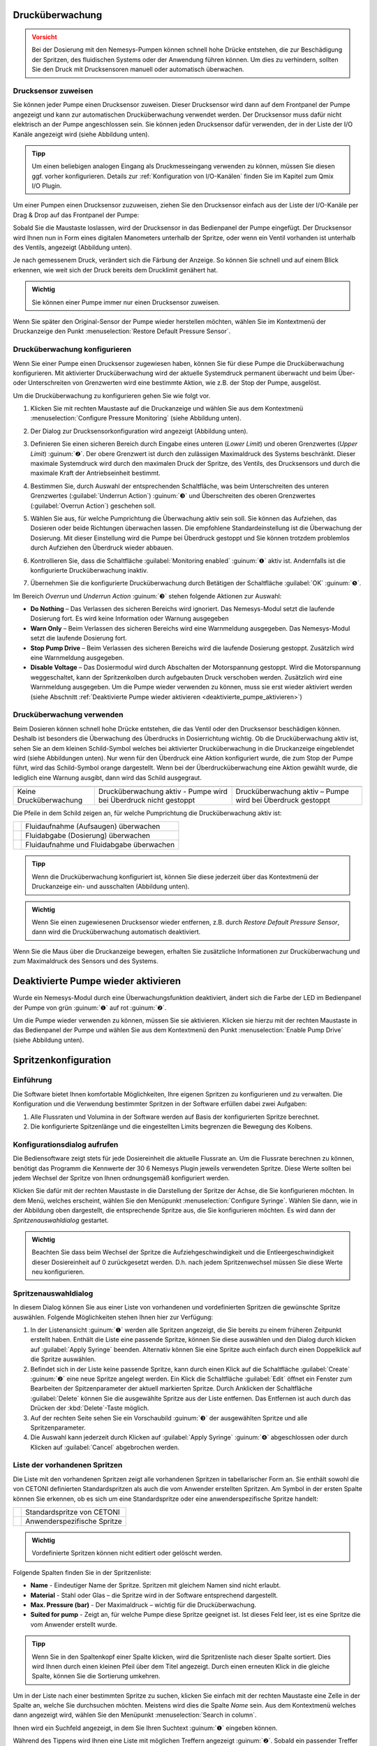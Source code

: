 Drucküberwachung
----------------

.. admonition:: Vorsicht
   :class: error
  
   Bei der Dosierung mit den Nemesys-Pumpen können schnell hohe Drücke
   entstehen, die zur Beschädigung der Spritzen, des fluidischen Systems
   oder der Anwendung führen können. Um dies zu verhindern, sollten Sie den
   Druck mit Drucksensoren manuell oder automatisch überwachen.

Drucksensor zuweisen
~~~~~~~~~~~~~~~~~~~~

Sie können jeder Pumpe einen Drucksensor zuweisen. Dieser Drucksensor
wird dann auf dem Frontpanel der Pumpe angezeigt und kann zur
automatischen Drucküberwachung verwendet werden. Der Drucksensor muss
dafür nicht elektrisch an der Pumpe angeschlossen sein. Sie können jeden
Drucksensor dafür verwenden, der in der Liste der I/O Kanäle angezeigt
wird (siehe Abbildung unten).

.. image:: Pictures/1000020100000190000000FC6D10B51DF557A864.png
   :alt: Drucksensoren in Liste der I/O-Kanäle

.. admonition:: Tipp
   :class: tip

   Um einen beliebigen analogen Eingang als       
   Druckmesseingang verwenden zu können, müssen Sie diesen  
   ggf. vorher konfigurieren. Details zur :ref:`Konfiguration von 
   I/O-Kanälen` finden Sie im Kapitel zum Qmix I/O Plugin. 

Um einer Pumpen einen Drucksensor zuzuweisen, ziehen Sie den Drucksensor
einfach aus der Liste der I/O-Kanäle per Drag & Drop auf das Frontpanel
der Pumpe:

.. image:: Pictures/100002010000045D000002A7CFEF571ED65786B1.png

Sobald Sie die
Maustaste loslassen, wird der Drucksensor in das Bedienpanel der Pumpe
eingefügt. Der Drucksensor wird Ihnen nun in Form eines digitalen
Manometers unterhalb der Spritze, oder wenn ein Ventil vorhanden ist
unterhalb des Ventils, angezeigt (Abbildung unten).

.. image:: Pictures/1000020100000235000001256D259A8883FF0BAA.png

Je nach gemessenem Druck,
verändert sich die Färbung der Anzeige. So können Sie schnell und auf
einem Blick erkennen, wie weit sich der Druck bereits dem Drucklimit
genähert hat.

.. image:: Pictures/100002010000023A0000009D1764E18592831F2C.png
   :alt: Drucksensoranzeige bei unterschiedlichen Drücken

.. admonition:: Wichtig
   :class: note

   Sie können einer Pumpe immer nur einen Drucksensor zuweisen.  

Wenn Sie später den Original-Sensor der Pumpe wieder herstellen möchten,
wählen Sie im Kontextmenü der Druckanzeige den Punkt :menuselection:`Restore Default Pressure Sensor`.

.. image:: Pictures/1000020100000139000000B4CE10195A7B1DFEB5.png
   :alt: ursprünglichen Drucksensor der Pumpe wiederherstellen


Drucküberwachung konfigurieren
~~~~~~~~~~~~~~~~~~~~~~~~~~~~~~~~

Wenn Sie einer Pumpe einen Drucksensor zugewiesen haben, können Sie für
diese Pumpe die Drucküberwachung konfigurieren. Mit aktivierter
Drucküberwachung wird der aktuelle Systemdruck permanent überwacht und
beim Über- oder Unterschreiten von Grenzwerten wird eine bestimmte
Aktion, wie z.B. der Stop der Pumpe, ausgelöst.

Um die Drucküberwachung zu konfigurieren gehen Sie wie folgt vor.

.. rst-class:: steps

#. Klicken Sie mit rechten Maustaste auf die Druckanzeige und wählen
   Sie aus dem Kontextmenü :menuselection:`Configure Pressure Monitoring` (siehe
   Abbildung unten).

   .. image:: Pictures/1000020100000144000000B30A56CA320F030E21.png

#. Der Dialog zur Drucksensorkonfiguration wird angezeigt (Abbildung unten).

   .. image:: Pictures/100002010000018000000216A8684657BB7011FA.png

#. Definieren Sie einen sicheren Bereich durch Eingabe eines unteren
   (*Lower Limit*) und oberen Grenzwertes (*Upper Limit*) :guinum:`❷`. Der obere
   Grenzwert ist durch den zulässigen Maximaldruck des Systems
   beschränkt. Dieser maximale Systemdruck wird durch den maximalen
   Druck der Spritze, des Ventils, des Drucksensors und durch die
   maximale Kraft der Antriebseinheit bestimmt.

#. Bestimmen Sie, durch Auswahl der entsprechenden Schaltfläche, was
   beim Unterschreiten des unteren Grenzwertes (:guilabel:`Underrun Action`)
   :guinum:`❸` und Überschreiten des oberen Grenzwertes (:guilabel:`Overrun Action`)
   geschehen soll.

#. Wählen Sie aus, für welche Pumprichtung die Überwachung aktiv sein
   soll. Sie können das Aufziehen, das Dosieren oder beide Richtungen
   überwachen lassen. Die empfohlene Standardeinstellung ist die
   Überwachung der Dosierung. Mit dieser Einstellung wird die Pumpe bei
   Überdruck gestoppt und Sie können trotzdem problemlos durch
   Aufziehen den Überdruck wieder abbauen.

#. Kontrollieren Sie, dass die Schaltfläche :guilabel:`Monitoring enabled` :guinum:`❶`
   aktiv ist. Andernfalls ist die konfigurierte Drucküberwachung
   inaktiv.

#. Übernehmen Sie die konfigurierte Drucküberwachung durch Betätigen
   der Schaltfläche :guilabel:`OK` :guinum:`❺`.

Im Bereich *Overrun* und *Underrun Action* :guinum:`❸` stehen folgende Aktionen
zur Auswahl:

-  **Do Nothing** – Das Verlassen des sicheren Bereichs wird ignoriert.
   Das Nemesys-Modul setzt die laufende Dosierung fort. Es wird keine
   Information oder Warnung ausgegeben
-  **Warn Only** – Beim Verlassen des sicheren Bereichs wird eine
   Warnmeldung ausgegeben. Das Nemesys-Modul setzt die laufende
   Dosierung fort.
-  **Stop Pump Drive** – Beim Verlassen des sicheren Bereichs wird die
   laufende Dosierung gestoppt. Zusätzlich wird eine Warnmeldung
   ausgegeben.
-  **Disable Voltage** – Das Dosiermodul wird durch Abschalten der
   Motorspannung gestoppt. Wird die Motorspannung weggeschaltet, kann
   der Spritzenkolben durch aufgebauten Druck verschoben werden.
   Zusätzlich wird eine Warnmeldung ausgegeben. Um die Pumpe wieder
   verwenden zu können, muss sie erst wieder aktiviert werden (siehe
   Abschnitt :ref:`Deaktivierte Pumpe wieder aktivieren <deaktivierte_pumpe_aktivieren>`)

Drucküberwachung verwenden
~~~~~~~~~~~~~~~~~~~~~~~~~~

Beim Dosieren können schnell hohe Drücke entstehen, die das Ventil oder
den Drucksensor beschädigen können. Deshalb ist besonders die
Überwachung des Überdrucks in Dosierrichtung wichtig. Ob die
Drucküberwachung aktiv ist, sehen Sie an dem kleinen Schild-Symbol
welches bei aktivierter Drucküberwachung in die Druckanzeige
eingeblendet wird (siehe Abbildungen unten). Nur wenn für den Überdruck
eine Aktion konfiguriert wurde, die zum Stop der Pumpe führt, wird das
Schild-Symbol orange dargestellt. Wenn bei der Überdrucküberwachung eine
Aktion gewählt wurde, die lediglich eine Warnung ausgibt, dann wird das
Schild ausgegraut.

+----------------------+----------------------+----------------------+
| |monitoring1|        | |monitoring2|        | |monitoring3|        |
+----------------------+----------------------+----------------------+
| Keine                | Drucküberwachung     | Drucküberwachung     |
| Drucküberwachung     | aktiv - Pumpe wird   | aktiv – Pumpe wird   |
|                      | bei Überdruck nicht  | bei Überdruck        |
|                      | gestoppt             | gestoppt             |
+----------------------+----------------------+----------------------+

Die Pfeile in dem Schild zeigen an, für welche Pumprichtung die
Drucküberwachung aktiv ist:

============== ==============================
|mon_filling|  Fluidaufnahme (Aufsaugen) überwachen
|mon_dosing|   Fluidabgabe (Dosierung) überwachen
|mon_always|   Fluidaufnahme und Fluidabgabe überwachen
============== ==============================

.. admonition:: Tipp
   :class: tip

   Wenn die Drucküberwachung konfiguriert ist,   
   können Sie diese jederzeit über das Kontextmenü der     
   Druckanzeige ein- und ausschalten (Abbildung unten). 

.. image:: Pictures/100002010000015C000000A27069F23A3292D42D.png
   :alt: Drucküberwachung ein- und ausschalten

.. admonition:: Wichtig
   :class: note

   Wenn Sie einen zugewiesenen Drucksensor    
   wieder entfernen, z.B. durch *Restore Default Pressure  
   Sensor*, dann wird die Drucküberwachung automatisch     
   deaktiviert.  

Wenn Sie die Maus über die Druckanzeige bewegen, erhalten Sie
zusätzliche Informationen zur Drucküberwachung und zum Maximaldruck des
Sensors und des Systems.

.. _deaktivierte_pumpe_aktivieren:

Deaktivierte Pumpe wieder aktivieren
-------------------------------------

Wurde ein Nemesys-Modul durch eine Überwachungsfunktion deaktiviert,
ändert sich die Farbe der LED im Bedienpanel der Pumpe von grün :guinum:`❶` auf
rot :guinum:`❷`.

.. image:: Pictures/1000000000000205000000E324C478DCDA68618B.png
   :alt: Anzeige des Pumpenstatus

Um die Pumpe wieder verwenden
zu können, müssen Sie sie aktivieren. Klicken sie hierzu mit der rechten
Maustaste in das Bedienpanel der Pumpe und wählen Sie aus dem
Kontextmenü den Punkt :menuselection:`Enable Pump Drive` (siehe Abbildung unten).

.. image:: Pictures/1000020100000226000000B397F3BA342CB9289C.png

Spritzenkonfiguration
---------------------

Einführung
~~~~~~~~~~

Die Software bietet Ihnen komfortable Möglichkeiten, Ihre eigenen
Spritzen zu konfigurieren und zu verwalten. Die Konfiguration und die
Verwendung bestimmter Spritzen in der Software erfüllen dabei zwei
Aufgaben:

#. Alle Flussraten und Volumina in der Software werden auf Basis der
   konfigurierten Spritze berechnet.
#. Die konfigurierte Spitzenlänge und die eingestellten Limits begrenzen
   die Bewegung des Kolbens.

Konfigurationsdialog aufrufen
~~~~~~~~~~~~~~~~~~~~~~~~~~~~~

Die Bediensoftware zeigt stets für jede Dosiereinheit die aktuelle
Flussrate an. Um die Flussrate berechnen zu können, benötigt das
Programm die Kennwerte der 30 6 Nemesys Plugin jeweils verwendeten
Spritze. Diese Werte sollten bei jedem Wechsel der Spritze von Ihnen
ordnungsgemäß konfiguriert werden. 

Klicken Sie dafür mit der
rechten Maustaste in die Darstellung der Spritze der Achse, die Sie
konfigurieren möchten. In dem Menü, welches erscheint, wählen Sie den
Menüpunkt :menuselection:`Configure Syringe`. Wählen Sie dann, wie in der Abbildung
oben dargestellt, die entsprechende Spritze aus, die Sie konfigurieren
möchten. Es wird dann der *Spritzenauswahldialog* gestartet.

.. image:: Pictures/100000000000017F000000C72D5302EF6D73D652.png

.. admonition:: Wichtig
   :class: note

   Beachten Sie dass beim Wechsel der Spritze 
   die Aufziehgeschwindigkeit und die                      
   Entleergeschwindigkeit dieser Dosiereinheit auf 0       
   zurückgesetzt werden. D.h. nach jedem Spritzenwechsel   
   müssen Sie diese Werte neu konfigurieren.    

Spritzenauswahldialog
~~~~~~~~~~~~~~~~~~~~~

In diesem Dialog können Sie aus einer Liste von vorhandenen und
vordefinierten Spritzen die gewünschte Spritze auswählen. Folgende
Möglichkeiten stehen Ihnen hier zur Verfügung:

.. image:: Pictures/1000020100000378000002404EDC1DC325F1526C.png
   :alt: Spritzenauswahldialog

1. In der Listenansicht :guinum:`❶` werden alle Spritzen angezeigt, die Sie bereits
   zu einem früheren Zeitpunkt erstellt haben. Enthält die Liste eine
   passende Spritze, können Sie diese auswählen und den Dialog durch
   klicken auf :guilabel:`Apply Syringe` beenden. Alternativ können Sie eine
   Spritze auch einfach durch einen Doppelklick auf die Spritze
   auswählen.
2. Befindet sich in der Liste keine passende Spritze, kann durch einen
   Klick auf die Schaltfläche :guilabel:`Create` :guinum:`❷` eine neue Spritze angelegt
   werden. Ein Klick die Schaltfläche :guilabel:`Edit` öffnet ein Fenster zum
   Bearbeiten der Spitzenparameter der aktuell markierten Spritze. Durch
   Anklicken der Schaltfläche :guilabel:`Delete` können Sie die ausgewählte
   Spritze aus der Liste entfernen. Das Entfernen ist auch durch das
   Drücken der :kbd:`Delete`-Taste möglich.
3. Auf der rechten Seite sehen Sie ein Vorschaubild :guinum:`❸` der ausgewählten
   Spritze und alle Spritzenparameter.
4. Die Auswahl kann jederzeit durch Klicken auf :guilabel:`Apply Syringe` 
   :guinum:`❹` abgeschlossen oder durch Klicken auf :guilabel:`Cancel` abgebrochen werden.

Liste der vorhandenen Spritzen
~~~~~~~~~~~~~~~~~~~~~~~~~~~~~~

Die Liste mit den vorhandenen Spritzen zeigt alle vorhandenen Spritzen
in tabellarischer Form an. Sie enthält sowohl die von CETONI definierten
Standardspritzen als auch die vom Anwender erstellten Spritzen. Am
Symbol in der ersten Spalte können Sie erkennen, ob es sich um eine
Standardspritze oder eine anwenderspezifische Spritze handelt:

========== ============================
|syringe1| Standardspritze von CETONI
|syringe2| Anwenderspezifische Spritze
========== ============================

.. admonition:: Wichtig
   :class: note

   Vordefinierte Spritzen können nicht editiert oder gelöscht werden. 

Folgende Spalten finden Sie in der Spritzenliste:

- **Name** - Eindeutiger Name der Spritze. Spritzen mit gleichem Namen sind nicht erlaubt.             

- **Material** - Stahl oder Glas – die Spritze wird in der Software entsprechend dargestellt.                

- **Max. Pressure (bar)** - Der Maximaldruck – wichtig für die Drucküberwachung.                      

- **Suited for pump** - Zeigt an, für welche Pumpe diese Spritze geeignet ist. 
  Ist dieses Feld leer, ist es eine Spritze die vom Anwender 
  erstellt wurde.

.. admonition:: Tipp
   :class: tip

   Wenn Sie in den Spaltenkopf einer Spalte      
   klicken, wird die Spritzenliste nach dieser Spalte      
   sortiert. Dies wird Ihnen durch einen kleinen Pfeil     
   über dem Titel angezeigt. Durch einen erneuten Klick in 
   die gleiche Spalte, können Sie die Sortierung umkehren. 

.. image:: Pictures/10000201000002230000022371E273E087477440.png
   :width: 60
   :align: left

Um in der Liste nach einer bestimmten Spritze zu suchen,
klicken Sie einfach mit der rechten Maustaste eine Zelle in der Spalte
an, welche Sie durchsuchen möchten. Meistens wird dies die Spalte
*Name* sein. Aus dem Kontextmenü welches dann angezeigt wird, wählen
Sie den Menüpunkt :menuselection:`Search in column`.

Ihnen wird ein Suchfeld angezeigt, in dem Sie Ihren Suchtext :guinum:`❶` eingeben
können.

.. image:: Pictures/100002010000015D000000EFB70D100D1CA3DEDA.png
   :alt: Suchdialog für Spritzen

Während des Tippens wird Ihnen
eine Liste mit möglichen Treffern angezeigt :guinum:`❷`. Sobald ein passender
Treffer dabei ist, wählen Sie diesen mit den Cursortasten aus oder
klicken Sie den Eintrag mit der Maus an. Der Suchdialog wird geschlossen
und in der Liste der Spritzen wir die gefundene Spritze farblich
markiert.

Spitzenparameter konfigurieren
~~~~~~~~~~~~~~~~~~~~~~~~~~~~~~

Wenn Sie die Schaltfläche :guilabel:`Create` oder :guilabel:`Edit` anklicken, wird
der Assistent zur Konfiguration der Spritzenparameter (*Syringe
Configuration Wizard*) geöffnet. 

.. image:: Pictures/100002010000019A0000002FF7133A8CD9E5221A.png

Um die Spritze zu konfigurieren, führen Sie bitte die folgenden Schritte durch:

.. rst-class:: steps

#. Vergeben Sie als erstes einen eindeutigen Namen für die Spritze im
   Feld :guilabel:`Unique syringe name` :guinum:`❶` (Abbildung unten). Wenn Sie eine
   Spritze zum Editieren ausgewählt haben und nur deren Namen ändern,
   können Sie damit eine Kopie der ausgewählten Spritze erzeugen.
   Wählen Sie dann das Material :guinum:`❷` der Spritze aus. Klicken Sie auf
   :guilabel:`Next` um zum nächsten Schritt zu gelangen.

   .. image:: Pictures/1000020100000288000001A4EEE8573B18AE8967.png
      :alt: Spritzenkonfiguration Schritt 1 - Namen eingeben

#. Sie sollten nun den inneren Spritzendurchmesser
   konfigurieren. Der innere Spritzendurchmesser wird benötigt für die
   Berechnung von Flussraten und Dosiermengen. Sollten Sie nicht über
   den Innendurchmesser verfügen, können Sie den Innendurchmesser
   alternativ auch über die Skalenlänge in mm (:guilabel:`Scale length`) und das
   darin enthaltene Volumen in μl (:guilabel:`Scale volume`) definieren. Die
   Software errechnet daraus dann den inneren Spritzendurchmesser.
   Wählen Sie in diesem Schritt aus, wie Sie den
   Spritzeninnendurchmesser konfigurieren möchten (Abbildung unten). Je
   nach Auswahl setzen Sie die Konfiguration mit Punkt **(3)** oder **(4)** fort.
   Klicken Sie auf :guilabel:`Next` um zum nächsten Schritt zu gelangen.

   .. image:: Pictures/100002010000028800000185AF36898A33DA145C.png
      :alt: Spritzenkonfiguration Schritt 2 - Methode wählen

#. Konfigurieren Sie den Innendurchmesser der Spritze indem Sie die
   Skalenlänge und das Volumen innerhalb dieser Skalenlänge angeben
   (Abbildung unten). Messen Sie dafür die Skala mit einem
   entsprechenden Messmittel (Messschieber) aus und entnehmen Sie den
   Volumenwert der Beschriftung der Skala. Klicken Sie dann auf :guilabel:`Next`
   um zum nächsten Schritt zu gelangen und lesen Sie weiter bei Punkt **(5)**.

#. Konfigurieren Sie den Innendurchmesser der Spritze indem Sie diesen
   mit einem Messschieber ermitteln. Tragen Sie den Wert dann in das
   Feld :guilabel:`Inner Syringe Diameter` ein und Klicken Sie dann auf 
   :guilabel:`Next` um zum nächsten Schritt zu gelangen.

   .. image:: Pictures/100002010000028800000162E28D58A7BA62F4FD.png
      :alt: Spritzenkonfiguration Schritt 4 - Innendurchmesser eingeben

#. Konfigurieren Sie nun den Kolbenhub (:guilabel:`Piston Stroke`) der
   Spritze (Abbildung unten). Der Kolbenhub ist die maximale Länge, die
   der Kolben in der Spritze bewegt werden kann, ohne dass diese
   undicht wird und Flüssigkeit austritt. Empfehlenswert ist es, hier
   die Länge der Skala auf der Spritze als maximalen Kolbenhub zu
   verwenden.

   .. image:: Pictures/1000020100000288000001628DA24CB3EDC0A2EF.png
      :alt: Spritzenkonfiguration Schritt 5 - Kolbenhub

   Werden in
   einem Mehrfachspritzenhalter Spritzen unterschiedlicher Länge verwendet,
   so begrenzt die spritze mit dem geringsten Kolbenhub den Verfahrbereich
   des Antriebs. Wenn Sie den Kolbenhub angegeben haben, errechnet Ihnen
   die Software daraus und aus dem Innendurchmesser das maximal dosierbare
   Volumen.

#. Legen Sie nun die Limits für den maximalen und den minimalen
   Spritzenfüllstand (Abbildung unten) fest. Sie können dadurch den
   Verfahrbereich des Kolbens durch zwei zusätzliche Software-Limits
   begrenzen. Sie können diese Parameter wahlweise in Mikrolitern oder
   Millimetern angeben. Sie sollten diese Werte z.B. beim Einsatz eines
   Spritzenrührers verwenden, um den Verfahrbereich zu begrenzen. Wenn
   Sie den Wert in einer Einheit eingeben (z.B. Millimeter) wird der
   Wert der anderen Einheit (z.B. Mikroliter) von der Software
   ermittelt.

   .. image:: Pictures/100002010000028800000162919C8B52DB5AA3E1.png
      :alt: Spritzenkonfiguration Schritt 6 - Limits
 
   Die Spritzenvorschau auf der linken Seite, zeigt Ihnen stets die aktuelle
   Konfiguration der Spritze an. Die Breite der Spritze ändert sich mit der
   Änderung des Innendurchmessers. Die Länge der Spritze ändert sich, durch
   die Änderung des maximalen Kolbenhubes und die zwei roten Markierungen
   auf der Spritze zeigen die zwei zusätzlichen Limits an. Entsprechend
   dieser Vorschau wird die Spritze dann auch später in der Software
   dargestellt.

#. Abschließend geben Sie den maximalen Druck, mit dem die Spritze
   verwendet werden kann, an. Dieser Wert ist gleich dem maximalen
   Wert, den sie bei der Konfiguration einer Drucküberwachung angeben
   können. (siehe Abschnitt `Drucküberwachung`_)

   .. image:: Pictures/100002010000028800000162A0AA05D585AC109D.png
      :alt: Spritzenkonfiguration Schritt 7 - Maximaldruck


#. Schließen Sie die Konfiguration der Spritzenparameter
   durch einen Klick auf die Schaltfläche :guilabel:`Finish` ab. Sie können die
   Konfiguration jederzeit durch Drücken der Schaltfläche :guilabel:`Cancel`
   abbrechen. Mit der Schaltfläche :guilabel:`Back` können Sie stets zum
   vorherigen Konfigurationsschritt zurückkehren.

Konfiguration der SI Einheiten
------------------------------

Bei der Dosierung von Fluidströmen sind die verwendeten Flussraten und
die zu dosierenden bzw. bereits dosierten Flüssigkeitsmengen die
wesentlichen Parameter. Für eine optimale Anpassung an die jeweilige
Applikation können vom Anwender die SI-Einheiten für die Darstellung von
Flussraten und Volumina für jede einzelne Dosiereinheit individuell
konfiguriert werden. Um den SI-Dialog anzuzeigen, klicken Sie mit der
rechten Maustaste in das Bedienpanel der Pumpe um das Kontextmenü
anzuzeigen.

.. image:: Pictures/100000000000022E000000C19B0C9EFBDA77502B.png
   :alt: Kontextmenü Pumpe

Wählen Sie dann den Menüpunkt :menuselection:`Select Volume Unit` um die SI-Einheit 
für Volumina zu konfigurieren oder :menuselection:`Select Flow Unit` um die Einheit 
für die Flussrate zu wählen. Ihnen
wird dann ein Fenster zur Einstellung der SI-Einheit angezeigt.

.. image:: Pictures/1000000000000145000000BEBA39AC007BF75722.png
   :alt: Konfiguration SI-Einheit Volumen / Flussrate

Stellen Sie hier die gewünschte SI-Einheit ein und Beenden Sie den Dialog durch
Anklicken von :guilabel:`OK`.

Direktsteuerung
---------------

Übersicht
~~~~~~~~~

.. image:: Pictures/100002010000009E000001A84E67845F7A6B164B.png

Verwenden Sie die Direktsteuerung zur interaktiven Steuerung
der Dosiereinheiten. Dosieren Sie damit genau definierte
Flüssigkeitsmengen mit definierten Flussraten oder erzeugen Sie
konstante Fluidströme.

Weiterhin werden Ihnen in der Direktsteuerung die aktuellen Werte für
die Flussrate, das dosierte Volumen und den aktuellen Füllstand der
Spritze angezeigt. Wenn Sie ein Hochdruckmodul verwenden, wird Ihnen
hier zusätzlich der aktuelle Druck des Drucksensors angezeigt.

Folgende Bedien- und Anzeigeelemente sind vorhanden:

.. rst-class:: guinums

1. Werkzeugleiste
2. Soll-Werte der Dosiereinheit
3. Aktuelle Ist-Werte der Dosiereinheit

Werkzeugleiste
~~~~~~~~~~~~~~

Die Werkzeugleiste enthält Schaltflächen zum Starten von
Dosiervorgängen. Folgende Schaltflächen stehen Ihnen zur Verfügung:

========== =========================================================================
|toolbar1| Dosiervorgang mit eingestellten Soll-Werten starten
|toolbar2| Dosiervorgang stoppen
|toolbar3| Reagenz aufnehmen - Dosiereinheit wird bis zur Maximalposition verfahren 
|toolbar4| Spritze entleeren - Dosiereinheit wird bis zur Minimalposition verfahren
|toolbar5| Kontinuierlichen Fluss konfigurieren 
========== =========================================================================

.. admonition:: Achtung
   :class: caution

   Gefahr der Beschädigung der Spritze beim   
   Entleeren! Die Dosiereinheit wird beim Spritze          
   entleeren je nach Konfiguration mit hoher               
   Geschwindigkeit Richtung untere Endlage gefahren.

Soll-Werte
~~~~~~~~~~

Art der Dosierung wählen
^^^^^^^^^^^^^^^^^^^^^^^^

.. image:: Pictures/10000201000000820000009E49BC52210132F79C.png

Mit den Auswahlfeldern auf der linken Seite bestimmen Sie die Art der Dosierung.

Folgende Möglichkeiten stehen Ihnen zur Verfügung:

-  **Volume** - Wählen Sie
   diesen Modus um ein bestimmtes Volumen mit einer definierten
   Flussrate zu dosieren.
-  **Flow** - In diesem Modus erzeugen Sie einen konstanten Fluidstrom.
   Die Dosierung erfolgt dabei so lange bis eine Endlage erreicht wurde
   oder bis der Dosiervorgang durch Sie gestoppt wird. 42 6 Nemesys
   Plugin Abbildung 6.15: Art der Dosierung wählen
-  **Syringe Level** - In diesem Modus können Sie gezielt einen bestimmten
   Füllstand der Spritze bestimmen, welcher mit einer definierten
   Flussrate erreicht werden soll.

Flussrate und Fördervolumen einstellen
^^^^^^^^^^^^^^^^^^^^^^^^^^^^^^^^^^^^^^

Für die Eingabe von Flussrate, Fördervolumen oder Spritzenfüllstand
nutzen Sie bitte die Werteingabefelder :guilabel:`Volume`, :guilabel:`Flow` und 
:guilabel:`Syringe Level`. Das Einstellen der Sollwerte führt noch nicht zu einem Start der
Antriebe bzw. zu einer Änderung der aktuellen Flussrate. Erst beim Start
eines Dosiervorganges durch Drücken der :guilabel:`Start`-Schaltfläche in der
Werkzeugleiste werden die neuen Werte zur Dosiereinheit übertragen.

Volumendosierung
^^^^^^^^^^^^^^^^

Wenn Sie ein bestimmtes Volumen dosieren möchten, müssen Sie die Werte
für da zu dosierende Volumen und die Flussrate eingeben. Der Volumenwert
wird relativ zu der aktuellen Position des Spritzenkolbens eingegeben.
Das heißt, zur Aufnahme von Reagenz (aspirieren) geben Sie bitte ein
negatives Volumen ein und zur Reagenzabgabe (dispensieren) ein positives
Volumen. Die Flussrate ist in dieser Betriebsart stets ein positiver
Wert und kennzeichnet, mit welcher Flussrate die Reagenzaufnahme /
-abgabe erfolgen soll.

Konstante Flussrate
^^^^^^^^^^^^^^^^^^^

Um einen kontinuierlichen Fluidstrom zu erzeugen, wird nur die Flussrate
benötigt, und das Volumen-Eingabefeld ist für Eingaben gesperrt. Die
Flussrate kann in diese Betriebsart sowohl positiv als auch negativ
sein. Ein negativer Wert kennzeichnet wieder die Reagenzaufnahme und ein
positiver Wert die Reagenzabgabe.

Spritzenfüllstand setzen
^^^^^^^^^^^^^^^^^^^^^^^^

Einen genau definierten Spritzenfüllstand können Sie erreichen, wenn Sie
die Werte für den Spritzenfüllstand und die Flussrate eingeben. Der
Spritzenfüllstand muss ein positiver Wert sein, der zwischen dem
Minimal- und dem Maximalwert des Spritzenfüllstandes liegt (siehe
Abschnitt
`Spritzenkonfiguration`_). Die
Flussrate ist in dieser Betriebsart stets ein positiver Wert und
kennzeichnet, mit welcher Flussrate die Reagenzaufnahme / -abgabe
erfolgt.

.. admonition:: Achtung
   :class: caution

   Gefahr der Beschädigung des Ventils oder   
   fluidischer Verbindungen. Durch hohe Flussraten können  
   sehr schnell hohe Drücke entstehen, die zur             
   Beschädigung des Ventils, fluidischer Verbindungen oder 
   Ihrer Applikation führen können.  

.. admonition:: Wichtig
   :class: note

   Wählen Sie zur Dosierung kleinster         
   Flussraten Spritzen mit geringem Innendurchmesser aus,  
   um eine pulsationsfreie Dosierung zu gewährleisten.    

Ist-Werte
---------

In dem Bereich :guilabel:`Actual Values` werden die aktuellen vom Gerät gemeldeten Werte
angezeigt.

.. image:: Pictures/10000201000000A3000000D936035CE9D70E6F8F.png
   :alt: Ist-Werte

Das Feld :guilabel:`Flow` zeigt die Flussrate, die
durch die Dosiereinheit im Moment realisiert wird. Das Feld :guilabel:`Volume`
zeigt das Volumen an, das seit dem letzten Start der Dosiereinheit
gefördert wurde. Wird der Antrieb gestoppt und erneut gestartet, wird
der Ist-Wert für das geförderte Volumen auf 0 zurückgesetzt. Das Feld
:guilabel:`Syringe Level` zeigt den aktuellen Füllstand der Dosiereinheit in der
konfigurierten SI Volumeneinheit an.

Pumpen synchron starten /stoppen
--------------------------------

In der Hauptwerkzeugleiste finden Sie zwei Schaltflächen zum
gleichzeitigen Starten / Stoppen mehrerer Pumpenmodule.

.. image:: Pictures/10000000000002100000004E2CFFC454D39AB8D9.png
   :alt: Pumpen synchron starten / stoppen

.. image:: Pictures/sync_start.svg
   :width: 60
   :align: left

Wenn Sie auf die :guilabel:`Sync Start`-Schaltfläche :guinum:`❶` klicken, 
wird Ihnen ein Auswahldialog angezeigt,
in dem Sie die Pumpen auswählen, die Sie gleichzeitig starten möchten
(Abbildung unten).

.. image:: Pictures/100002010000013A0000011B729AF6870BDA3CDF.png
   :alt: Pumpenauswahl für synchronen Start

Setzen Sie hier für
jede Pumpe die Sie starten möchten ein Häkchen. Sobald Sie auf die
Schaltfläche :guilabel:`OK` klicken, wird die Dosierung für alle ausgewählten
Pumpen gestartet.

.. admonition:: Wichtig
   :class: note

   Vor dem Start müssen die Dosierparameter   
   (Volumen, Flussrate) aller ausgewählten Pumpen im       
   Bedienpanel jeder Pumpe entsprechend konfiguriert       
   werden.     

Vor dem Start der Pumpen, prüft die Software die konfigurierten
Dosierparameter aller ausgewählten Pumpen. Werden dabei ungültige
Parameter gefunden (z.B. Fluss- oder Volumenwerte von 0), wird der
Synchronstart nicht durchgeführt. Im Ereignisprotokoll (*Event Log*) der
Anwendung erhalten Sie dann Informationen zu den gefundenen Problemen.

.. image:: Pictures/10000201000002810000008B3DC15D90BE641006.png
   :alt: Fehleranzeige Synchronstart im Ereignisprotokoll

.. image:: Pictures/stop_all.svg
   :width: 60
   :align: left

Wenn Sie auf die :guilabel:`Stop All`-Schaltfläche :guinum:`❷` klicken, werden 
sofort alle Pumpen gestoppt.*

|


.. |monitoring1| image:: Pictures/100002010000006B0000006B365777AF0E6D78EE.png
.. |monitoring2| image:: Pictures/100002010000006B0000006B74DCFA441C7082B3.png
.. |monitoring3| image:: Pictures/100002010000006B0000006BB08163BBBD4A5EC9.png

.. |mon_filling| image:: Pictures/10003607000035050000350533EA6BA84CD29399.svg
   :width: 60
.. |mon_dosing| image:: Pictures/10003605000035050000350547D40E228AE1ECA1.svg
   :width: 60
.. |mon_always| image:: Pictures/1000054600003505000035050DAB3DA9ED765957.svg
   :width: 60

.. |syringe1| image:: Pictures/1005A3140000109100001091CCFB5CA93067BCC0.svg
   :width: 60
.. |syringe2| image:: Pictures/100008110000350500003505F16041283C2D49B0.svg
   :width: 60

.. |toolbar1| image:: Pictures/100009810000388C0000388C3CA31C917CCAEF69.svg
   :width: 40
.. |toolbar2| image:: Pictures/100009170000388C0000388C5FBCE4289669598A.svg
   :width: 40
.. |toolbar3| image:: Pictures/10000A5A0000350500003505C28D88992FBDF5DF.svg
   :width: 40
.. |toolbar4| image:: Pictures/10000A63000035050000350551F1D5FC8C214918.svg
   :width: 40
.. |toolbar5| image:: Pictures/10006B24000034EB000034EB2B72B9A4AEDF2E9A.svg
   :width: 40
